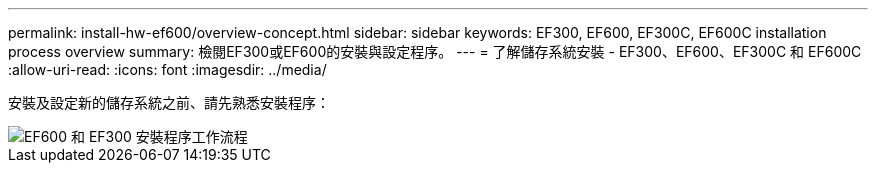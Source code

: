 ---
permalink: install-hw-ef600/overview-concept.html 
sidebar: sidebar 
keywords: EF300, EF600, EF300C, EF600C installation process overview 
summary: 檢閱EF300或EF600的安裝與設定程序。 
---
= 了解儲存系統安裝 - EF300、EF600、EF300C 和 EF600C
:allow-uri-read: 
:icons: font
:imagesdir: ../media/


[role="lead"]
安裝及設定新的儲存系統之前、請先熟悉安裝程序：

image::../media/ef600_isi_workflow_v_2_inst-hw-ef600.bmp[EF600 和 EF300 安裝程序工作流程]
